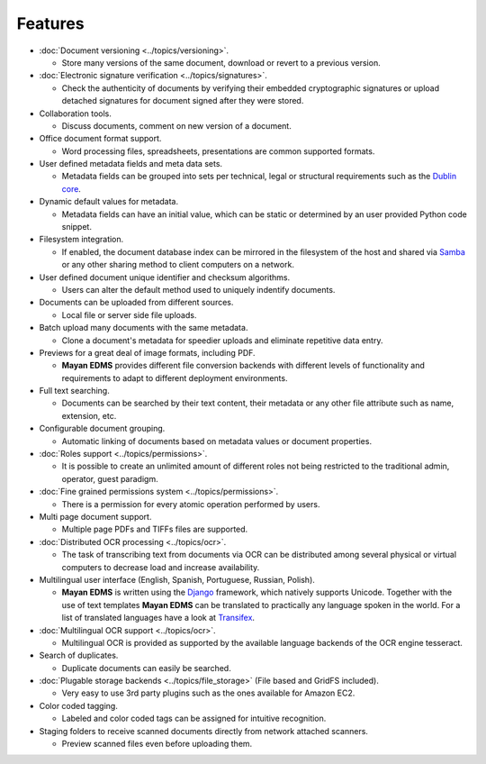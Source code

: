 ========
Features
========

* :doc:`Document versioning <../topics/versioning>`.

  * Store many versions of the same document, download or revert to a previous version.

* :doc:`Electronic signature verification <../topics/signatures>`.

  * Check the authenticity of documents by verifying their embedded
    cryptographic signatures or upload detached signatures for document
    signed after they were stored.

* Collaboration tools.

  * Discuss documents, comment on new version of a document.

* Office document format support.

  * Word processing files, spreadsheets, presentations are common supported formats.

* User defined metadata fields and meta data sets.

  * Metadata fields can be grouped into sets per technical, legal or structural requirements such as the `Dublin core`_.
    
* Dynamic default values for metadata.
    
  * Metadata fields can have an initial value, which can be static or determined by an user provided Python code snippet.

* Filesystem integration.
    
  * If enabled, the document database index can be mirrored in the filesystem of the host and shared via Samba_ or any other sharing method to client computers on a network.
    
* User defined document unique identifier and checksum algorithms.
    
  * Users can alter the default method used to uniquely indentify documents.

* Documents can be uploaded from different sources.

  * Local file or server side file uploads.

* Batch upload many documents with the same metadata.

  * Clone a document's metadata for speedier uploads and eliminate repetitive data entry.

* Previews for a great deal of image formats, including PDF.

  * **Mayan EDMS** provides different file conversion backends with different levels of functionality and requirements to adapt to different deployment environments.

* Full text searching.

  * Documents can be searched by their text content, their metadata or any other file attribute such as name, extension, etc.

* Configurable document grouping.
    
  * Automatic linking of documents based on metadata values or document properties.

* :doc:`Roles support <../topics/permissions>`.

  * It is possible to create an unlimited amount of different roles not being restricted to the traditional admin, operator, guest paradigm.

* :doc:`Fine grained permissions system <../topics/permissions>`.

  * There is a permission for every atomic operation performed by users.

* Multi page document support.

  * Multiple page PDFs and TIFFs files are supported.

* :doc:`Distributed OCR processing <../topics/ocr>`.

  * The task of transcribing text from documents via OCR can be distributed among several physical or virtual computers to decrease load and increase availability.

* Multilingual user interface (English, Spanish, Portuguese, Russian, Polish).

  * **Mayan EDMS** is written using the Django_ framework, which natively supports Unicode. Together with the use of text templates **Mayan EDMS** can be translated to practically any language spoken in the world.
    For a list of translated languages have a look at Transifex_.

* :doc:`Multilingual OCR support <../topics/ocr>`.

  * Multilingual OCR is provided as supported by the available language backends of the OCR engine tesseract.

* Search of duplicates.

  * Duplicate documents can easily be searched.

* :doc:`Plugable storage backends <../topics/file_storage>` (File based and GridFS included).
    
  * Very easy to use 3rd party plugins such as the ones available for Amazon EC2.

* Color coded tagging.

  * Labeled and color coded tags can be assigned for intuitive recognition.

* Staging folders to receive scanned documents directly from network attached scanners.

  * Preview scanned files even before uploading them.


.. _`Dublin core`: http://dublincore.org/metadata-basics/
.. _Samba:  http://www.samba.org/
.. _Django:  https://www.djangoproject.com/
.. _Transifex: https://www.transifex.net/projects/p/mayan-edms/

